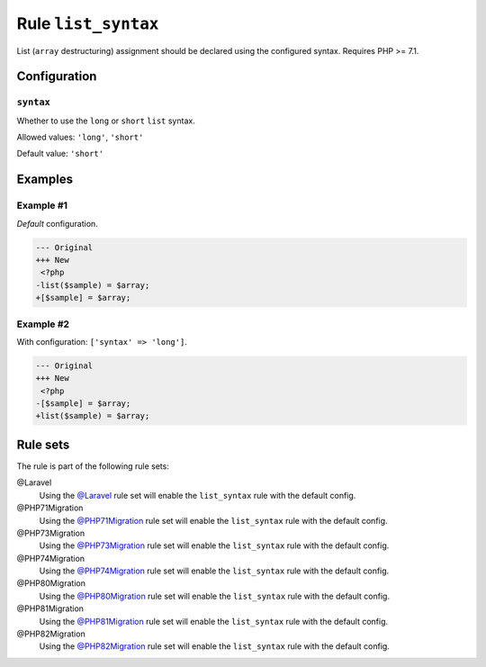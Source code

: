 ====================
Rule ``list_syntax``
====================

List (``array`` destructuring) assignment should be declared using the
configured syntax. Requires PHP >= 7.1.

Configuration
-------------

``syntax``
~~~~~~~~~~

Whether to use the ``long`` or ``short`` ``list`` syntax.

Allowed values: ``'long'``, ``'short'``

Default value: ``'short'``

Examples
--------

Example #1
~~~~~~~~~~

*Default* configuration.

.. code-block:: diff

   --- Original
   +++ New
    <?php
   -list($sample) = $array;
   +[$sample] = $array;

Example #2
~~~~~~~~~~

With configuration: ``['syntax' => 'long']``.

.. code-block:: diff

   --- Original
   +++ New
    <?php
   -[$sample] = $array;
   +list($sample) = $array;

Rule sets
---------

The rule is part of the following rule sets:

@Laravel
  Using the `@Laravel <./../../ruleSets/Laravel.rst>`_ rule set will enable the ``list_syntax`` rule with the default config.

@PHP71Migration
  Using the `@PHP71Migration <./../../ruleSets/PHP71Migration.rst>`_ rule set will enable the ``list_syntax`` rule with the default config.

@PHP73Migration
  Using the `@PHP73Migration <./../../ruleSets/PHP73Migration.rst>`_ rule set will enable the ``list_syntax`` rule with the default config.

@PHP74Migration
  Using the `@PHP74Migration <./../../ruleSets/PHP74Migration.rst>`_ rule set will enable the ``list_syntax`` rule with the default config.

@PHP80Migration
  Using the `@PHP80Migration <./../../ruleSets/PHP80Migration.rst>`_ rule set will enable the ``list_syntax`` rule with the default config.

@PHP81Migration
  Using the `@PHP81Migration <./../../ruleSets/PHP81Migration.rst>`_ rule set will enable the ``list_syntax`` rule with the default config.

@PHP82Migration
  Using the `@PHP82Migration <./../../ruleSets/PHP82Migration.rst>`_ rule set will enable the ``list_syntax`` rule with the default config.

